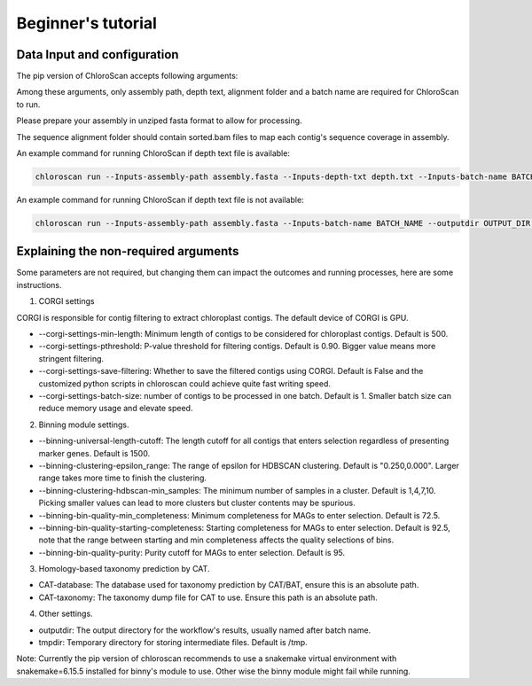 
===================
Beginner's tutorial
===================

Data Input and configuration
============================

The pip version of ChloroScan accepts following arguments:

.. image:: ../_static/images/chloroscan_cli.png

Among these arguments, only assembly path, depth text, alignment folder and a batch name are required for ChloroScan to run.

Please prepare your assembly in unziped fasta format to allow for processing. 

The sequence alignment folder should contain sorted.bam files to map each contig's sequence coverage in assembly.

An example command for running ChloroScan if depth text file is available:

.. code-block:: bash

   chloroscan run --Inputs-assembly-path assembly.fasta --Inputs-depth-txt depth.txt --Inputs-batch-name BATCH_NAME --outputdir OUTPUT_DIR --cores N_CORES 

An example command for running ChloroScan if depth text file is not available:

.. code-block:: bash

   chloroscan run --Inputs-assembly-path assembly.fasta --Inputs-batch-name BATCH_NAME --outputdir OUTPUT_DIR --alignment-folder ALIGNMENT_FOLDER

Explaining the non-required arguments
=====================================

Some parameters are not required, but changing them can impact the outcomes and running processes, here are some instructions.

1. CORGI settings

CORGI is responsible for contig filtering to extract chloroplast contigs. The default device of CORGI is GPU.

- --corgi-settings-min-length: Minimum length of contigs to be considered for chloroplast contigs. Default is 500. 

- --corgi-settings-pthreshold: P-value threshold for filtering contigs. Default is 0.90. Bigger value means more stringent filtering.

- --corgi-settings-save-filtering: Whether to save the filtered contigs using CORGI. Default is False and the customized python scripts in chloroscan could achieve quite fast writing speed.

- --corgi-settings-batch-size: number of contigs to be processed in one batch. Default is 1. Smaller batch size can reduce memory usage and elevate speed. 

2. Binning module settings.

- --binning-universal-length-cutoff: The length cutoff for all contigs that enters selection regardless of presenting marker genes. Default is 1500.

- --binning-clustering-epsilon_range: The range of epsilon for HDBSCAN clustering. Default is "0.250,0.000". Larger range takes more time to finish the clustering.

- --binning-clustering-hdbscan-min_samples: The minimum number of samples in a cluster. Default is 1,4,7,10. Picking smaller values can lead to more clusters but cluster contents may be spurious.

- --binning-bin-quality-min_completeness: Minimum completeness for MAGs to enter selection. Default is 72.5.

- --binning-bin-quality-starting-completeness: Starting completeness for MAGs to enter selection. Default is 92.5, note that the range between starting and min completeness affects the quality selections of bins.

- --binning-bin-quality-purity: Purity cutoff for MAGs to enter selection. Default is 95.

3. Homology-based taxonomy prediction by CAT.

- CAT-database: The database used for taxonomy prediction by CAT/BAT, ensure this is an absolute path.

- CAT-taxonomy: The taxonomy dump file for CAT to use. Ensure this path is an absolute path.

4. Other settings.

- outputdir: The output directory for the workflow's results, usually named after batch name.

- tmpdir: Temporary directory for storing intermediate files. Default is /tmp.

Note: Currently the pip version of chloroscan recommends to use a snakemake virtual environment with snakemake=6.15.5 installed for binny's module to use. 
Other wise the binny module might fail while running.   